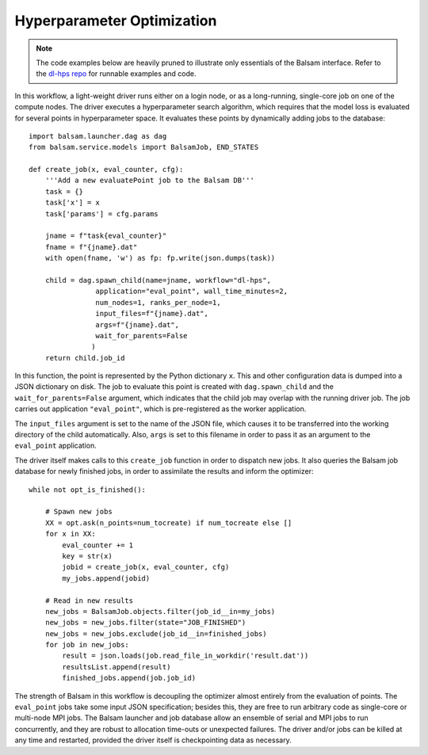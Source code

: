 Hyperparameter Optimization
===============================

.. note::
    The code examples below are heavily pruned to illustrate only essentials of
    the Balsam interface. Refer to the 
    `dl-hps repo <https://xgitlab.cels.anl.gov/pbalapra/dl-hps/tree/balsam-port>`_ 
    for runnable examples and code. 

In this workflow, a light-weight driver runs either on a login node, or as a
long-running, single-core job on one of the compute nodes.  The driver executes
a hyperparameter search algorithm, which requires that the model loss is
evaluated for several points in hyperparameter space. It evaluates these points
by dynamically adding jobs to the database:: 

    import balsam.launcher.dag as dag
    from balsam.service.models import BalsamJob, END_STATES

    def create_job(x, eval_counter, cfg):
        '''Add a new evaluatePoint job to the Balsam DB'''
        task = {}
        task['x'] = x
        task['params'] = cfg.params

        jname = f"task{eval_counter}"
        fname = f"{jname}.dat"
        with open(fname, 'w') as fp: fp.write(json.dumps(task))

        child = dag.spawn_child(name=jname, workflow="dl-hps",
                    application="eval_point", wall_time_minutes=2,
                    num_nodes=1, ranks_per_node=1,
                    input_files=f"{jname}.dat", 
                    args=f"{jname}.dat",
                    wait_for_parents=False
                   )
        return child.job_id

In this function, the point is represented by the Python dictionary ``x``. This
and other configuration data is dumped into a JSON dictionary on disk. The job
to evaluate this point is created with ``dag.spawn_child`` and the
``wait_for_parents=False`` argument, which indicates that the child job may
overlap with the running driver job. The job carries out application ``"eval_point"``,
which is pre-registered as the worker application.

The ``input_files`` argument is set to the name of the JSON file, which causes
it to be transferred into the working directory of the child automatically.
Also, ``args`` is set to this filename in order to pass it as an
argument to the ``eval_point`` application.

The driver itself makes calls to this ``create_job`` function in order to
dispatch new jobs.  It also queries the Balsam job database for newly finished
jobs, in order to assimilate the results and inform the optimizer::

    while not opt_is_finished():
        
        # Spawn new jobs
        XX = opt.ask(n_points=num_tocreate) if num_tocreate else []
        for x in XX:
            eval_counter += 1
            key = str(x)
            jobid = create_job(x, eval_counter, cfg)
            my_jobs.append(jobid)

        # Read in new results
        new_jobs = BalsamJob.objects.filter(job_id__in=my_jobs)
        new_jobs = new_jobs.filter(state="JOB_FINISHED")
        new_jobs = new_jobs.exclude(job_id__in=finished_jobs)
        for job in new_jobs:
            result = json.loads(job.read_file_in_workdir('result.dat'))
            resultsList.append(result)
            finished_jobs.append(job.job_id)

The strength of Balsam in this workflow is decoupling the optimizer almost
entirely from the evaluation of points.  The ``eval_point`` jobs take some
input JSON specification; besides this, they are free to run arbitrary code as
single-core or multi-node MPI jobs.  The Balsam launcher and job database allow
an ensemble of serial and MPI jobs to run concurrently, and they are robust to
allocation time-outs or unexpected failures. The driver and/or jobs can be
killed at any time and restarted, provided the driver itself is checkpointing
data as necessary.
